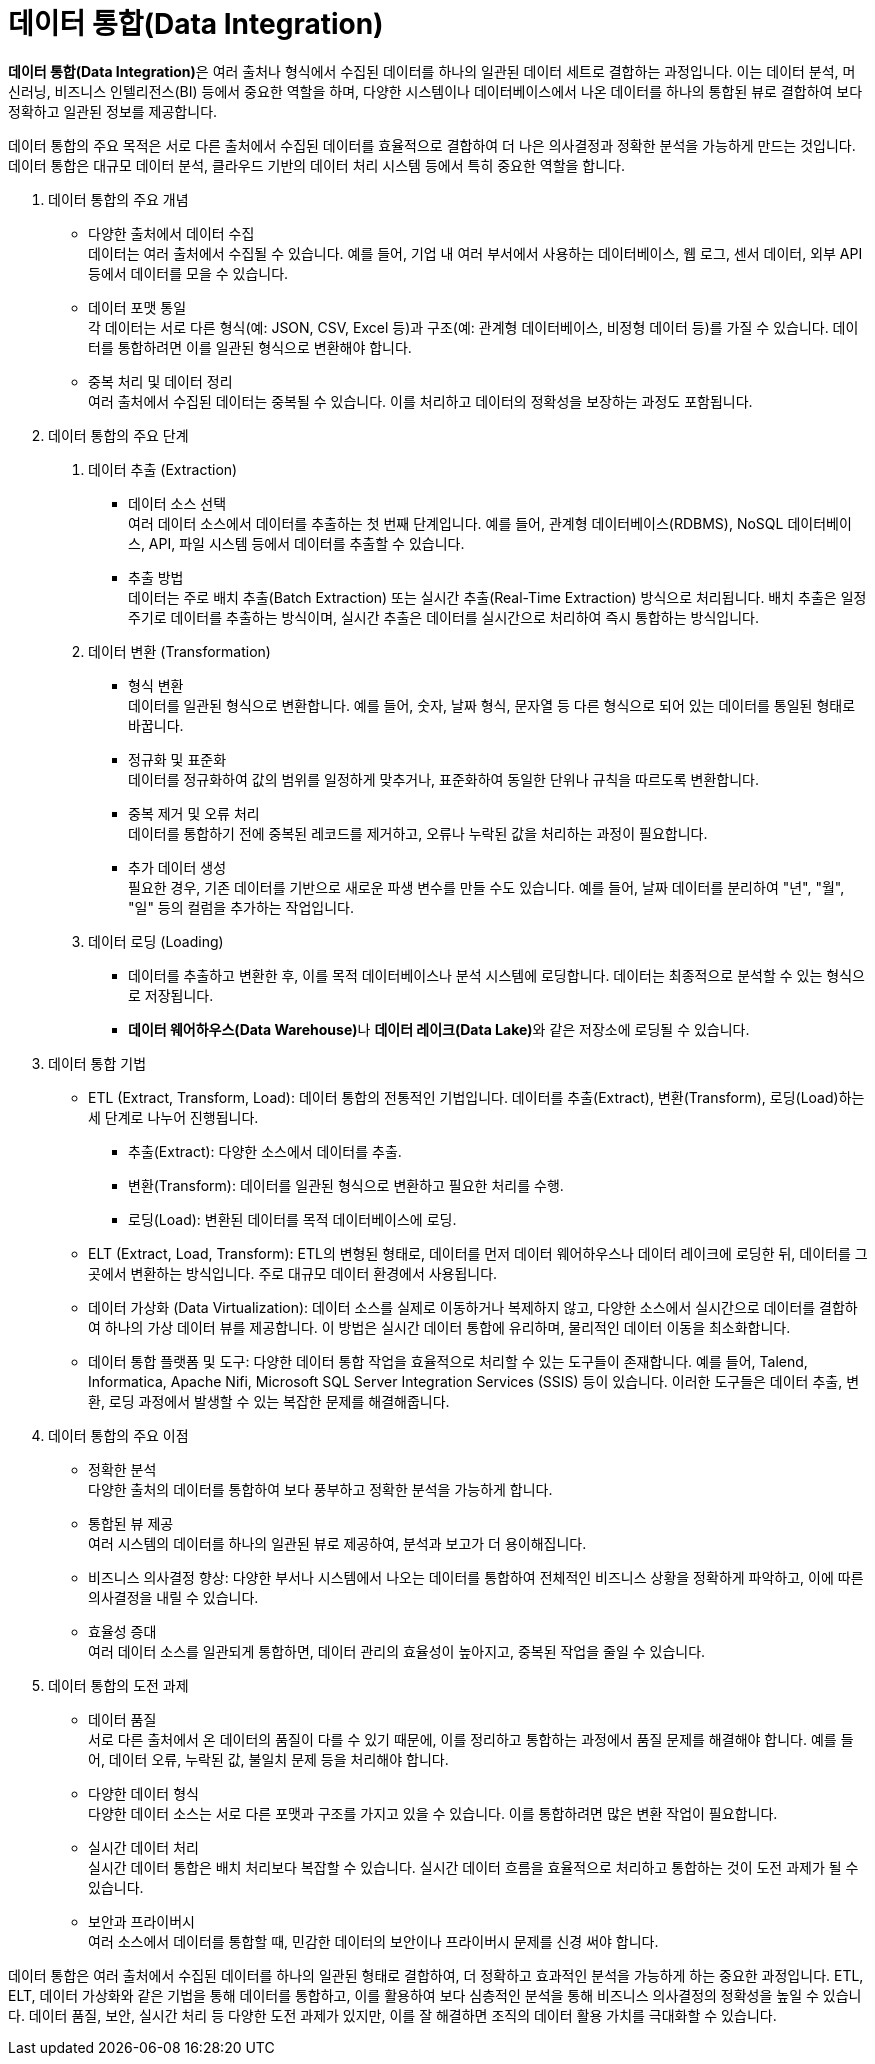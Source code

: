 = 데이터 통합(Data Integration)

**데이터 통합(Data Integration)**은 여러 출처나 형식에서 수집된 데이터를 하나의 일관된 데이터 세트로 결합하는 과정입니다. 이는 데이터 분석, 머신러닝, 비즈니스 인텔리전스(BI) 등에서 중요한 역할을 하며, 다양한 시스템이나 데이터베이스에서 나온 데이터를 하나의 통합된 뷰로 결합하여 보다 정확하고 일관된 정보를 제공합니다.

데이터 통합의 주요 목적은 서로 다른 출처에서 수집된 데이터를 효율적으로 결합하여 더 나은 의사결정과 정확한 분석을 가능하게 만드는 것입니다. 데이터 통합은 대규모 데이터 분석, 클라우드 기반의 데이터 처리 시스템 등에서 특히 중요한 역할을 합니다.

1. 데이터 통합의 주요 개념 
* 다양한 출처에서 데이터 수집 +
데이터는 여러 출처에서 수집될 수 있습니다. 예를 들어, 기업 내 여러 부서에서 사용하는 데이터베이스, 웹 로그, 센서 데이터, 외부 API 등에서 데이터를 모을 수 있습니다.
* 데이터 포맷 통일 +
각 데이터는 서로 다른 형식(예: JSON, CSV, Excel 등)과 구조(예: 관계형 데이터베이스, 비정형 데이터 등)를 가질 수 있습니다. 데이터를 통합하려면 이를 일관된 형식으로 변환해야 합니다.
* 중복 처리 및 데이터 정리 +
여러 출처에서 수집된 데이터는 중복될 수 있습니다. 이를 처리하고 데이터의 정확성을 보장하는 과정도 포함됩니다.
2. 데이터 통합의 주요 단계
a. 데이터 추출 (Extraction)
* 데이터 소스 선택 +
여러 데이터 소스에서 데이터를 추출하는 첫 번째 단계입니다. 예를 들어, 관계형 데이터베이스(RDBMS), NoSQL 데이터베이스, API, 파일 시스템 등에서 데이터를 추출할 수 있습니다.
* 추출 방법 +
데이터는 주로 배치 추출(Batch Extraction) 또는 실시간 추출(Real-Time Extraction) 방식으로 처리됩니다. 배치 추출은 일정 주기로 데이터를 추출하는 방식이며, 실시간 추출은 데이터를 실시간으로 처리하여 즉시 통합하는 방식입니다.
b. 데이터 변환 (Transformation)
* 형식 변환 +
데이터를 일관된 형식으로 변환합니다. 예를 들어, 숫자, 날짜 형식, 문자열 등 다른 형식으로 되어 있는 데이터를 통일된 형태로 바꿉니다.
* 정규화 및 표준화 +
데이터를 정규화하여 값의 범위를 일정하게 맞추거나, 표준화하여 동일한 단위나 규칙을 따르도록 변환합니다.
* 중복 제거 및 오류 처리 +
데이터를 통합하기 전에 중복된 레코드를 제거하고, 오류나 누락된 값을 처리하는 과정이 필요합니다.
* 추가 데이터 생성 +
필요한 경우, 기존 데이터를 기반으로 새로운 파생 변수를 만들 수도 있습니다. 예를 들어, 날짜 데이터를 분리하여 "년", "월", "일" 등의 컬럼을 추가하는 작업입니다.
c. 데이터 로딩 (Loading)
* 데이터를 추출하고 변환한 후, 이를 목적 데이터베이스나 분석 시스템에 로딩합니다. 데이터는 최종적으로 분석할 수 있는 형식으로 저장됩니다.
* **데이터 웨어하우스(Data Warehouse)**나 **데이터 레이크(Data Lake)**와 같은 저장소에 로딩될 수 있습니다.
3. 데이터 통합 기법
* ETL (Extract, Transform, Load): 데이터 통합의 전통적인 기법입니다. 데이터를 추출(Extract), 변환(Transform), 로딩(Load)하는 세 단계로 나누어 진행됩니다.
** 추출(Extract): 다양한 소스에서 데이터를 추출.
** 변환(Transform): 데이터를 일관된 형식으로 변환하고 필요한 처리를 수행.
** 로딩(Load): 변환된 데이터를 목적 데이터베이스에 로딩.
* ELT (Extract, Load, Transform): ETL의 변형된 형태로, 데이터를 먼저 데이터 웨어하우스나 데이터 레이크에 로딩한 뒤, 데이터를 그곳에서 변환하는 방식입니다. 주로 대규모 데이터 환경에서 사용됩니다.
* 데이터 가상화 (Data Virtualization): 데이터 소스를 실제로 이동하거나 복제하지 않고, 다양한 소스에서 실시간으로 데이터를 결합하여 하나의 가상 데이터 뷰를 제공합니다. 이 방법은 실시간 데이터 통합에 유리하며, 물리적인 데이터 이동을 최소화합니다.
* 데이터 통합 플랫폼 및 도구: 다양한 데이터 통합 작업을 효율적으로 처리할 수 있는 도구들이 존재합니다. 예를 들어, Talend, Informatica, Apache Nifi, Microsoft SQL Server Integration Services (SSIS) 등이 있습니다. 이러한 도구들은 데이터 추출, 변환, 로딩 과정에서 발생할 수 있는 복잡한 문제를 해결해줍니다.

4. 데이터 통합의 주요 이점
* 정확한 분석 +
다양한 출처의 데이터를 통합하여 보다 풍부하고 정확한 분석을 가능하게 합니다.
* 통합된 뷰 제공 +
여러 시스템의 데이터를 하나의 일관된 뷰로 제공하여, 분석과 보고가 더 용이해집니다.
* 비즈니스 의사결정 향상: 다양한 부서나 시스템에서 나오는 데이터를 통합하여 전체적인 비즈니스 상황을 정확하게 파악하고, 이에 따른 의사결정을 내릴 수 있습니다.
* 효율성 증대 +
여러 데이터 소스를 일관되게 통합하면, 데이터 관리의 효율성이 높아지고, 중복된 작업을 줄일 수 있습니다.
5. 데이터 통합의 도전 과제
* 데이터 품질 +
서로 다른 출처에서 온 데이터의 품질이 다를 수 있기 때문에, 이를 정리하고 통합하는 과정에서 품질 문제를 해결해야 합니다. 예를 들어, 데이터 오류, 누락된 값, 불일치 문제 등을 처리해야 합니다.
* 다양한 데이터 형식 +
다양한 데이터 소스는 서로 다른 포맷과 구조를 가지고 있을 수 있습니다. 이를 통합하려면 많은 변환 작업이 필요합니다.
* 실시간 데이터 처리 +
실시간 데이터 통합은 배치 처리보다 복잡할 수 있습니다. 실시간 데이터 흐름을 효율적으로 처리하고 통합하는 것이 도전 과제가 될 수 있습니다.
* 보안과 프라이버시 +
여러 소스에서 데이터를 통합할 때, 민감한 데이터의 보안이나 프라이버시 문제를 신경 써야 합니다.

데이터 통합은 여러 출처에서 수집된 데이터를 하나의 일관된 형태로 결합하여, 더 정확하고 효과적인 분석을 가능하게 하는 중요한 과정입니다. ETL, ELT, 데이터 가상화와 같은 기법을 통해 데이터를 통합하고, 이를 활용하여 보다 심층적인 분석을 통해 비즈니스 의사결정의 정확성을 높일 수 있습니다. 데이터 품질, 보안, 실시간 처리 등 다양한 도전 과제가 있지만, 이를 잘 해결하면 조직의 데이터 활용 가치를 극대화할 수 있습니다.